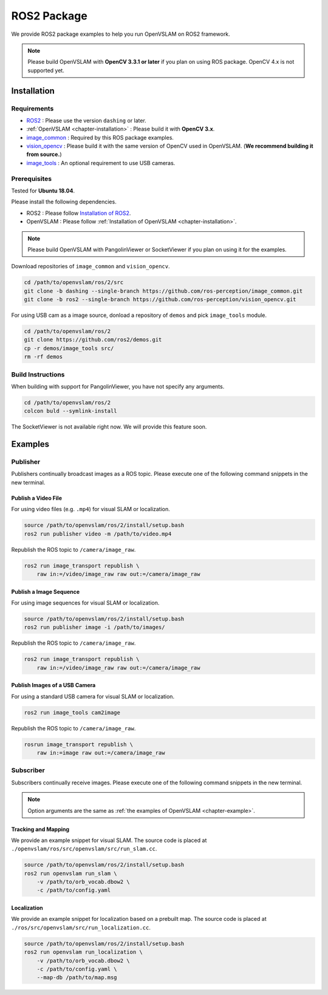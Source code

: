 .. _chapter-ros-package:

============
ROS2 Package
============

We provide ROS2 package examples to help you run OpenVSLAM on ROS2 framework.

.. NOTE ::

    Please build OpenVSLAM with **OpenCV 3.3.1 or later** if you plan on using ROS package.
    OpenCV 4.x is not supported yet.

.. _section-installation:

Installation
============

Requirements
^^^^^^^^^^^^

* `ROS2 <https://index.ros.org/doc/ros2//>`_ : Please use the version ``dashing`` or later.

* :ref:`OpenVSLAM <chapter-installation>` : Please build it with **OpenCV 3.x**.

* `image_common <https://index.ros.org/r/image_common/github-ros-perception-image_common>`_ : Required by this ROS package examples.

* `vision_opencv <https://index.ros.org/r/vision_opencv/github-ros-perception-vision_opencv>`_ : Please build it with the same version of OpenCV used in OpenVSLAM. (**We recommend building it from source.**)

* `image_tools <https://index.ros.org/p/image_tools/#dashing>`_ : An optional requirement to use USB cameras.

.. _section-prerequisites:

Prerequisites
^^^^^^^^^^^^^

Tested for **Ubuntu 18.04**.

Please install the following dependencies.

* ROS2 : Please follow `Installation of ROS2 <https://index.ros.org/doc/ros2/Installation/>`_.

* OpenVSLAM : Please follow :ref:`Installation of OpenVSLAM <chapter-installation>`.

.. NOTE ::

    Please build OpenVSLAM with PangolinViewer or SocketViewer if you plan on using it for the examples.

Download repositories of ``image_common`` and ``vision_opencv``.

.. code-block:: bash

    cd /path/to/openvslam/ros/2/src
    git clone -b dashing --single-branch https://github.com/ros-perception/image_common.git
    git clone -b ros2 --single-branch https://github.com/ros-perception/vision_opencv.git

For using USB cam as a image source, donload a repository of ``demos`` and pick ``image_tools`` module.

.. code-block:: bash

    cd /path/to/openvslam/ros/2
    git clone https://github.com/ros2/demos.git
    cp -r demos/image_tools src/
    rm -rf demos

Build Instructions
^^^^^^^^^^^^^^^^^^

When building with support for PangolinViewer, you have not specify any arguments.

.. code-block:: bash

    cd /path/to/openvslam/ros/2
    colcon buld --symlink-install

The SocketViewer is not available right now. We will provide this feature soon.

Examples
========

Publisher
^^^^^^^^^

Publishers continually broadcast images as a ROS topic.
Please execute one of the following command snippets in the new terminal.

Publish a Video File
--------------------

For using video files (e.g. ``.mp4``) for visual SLAM or localization.

.. code-block:: bash

    source /path/to/openvslam/ros/2/install/setup.bash
    ros2 run publisher video -m /path/to/video.mp4

Republish the ROS topic to ``/camera/image_raw``.

.. code-block:: bash

    ros2 run image_transport republish \
        raw in:=/video/image_raw raw out:=/camera/image_raw


Publish a Image Sequence
------------------------

For using image sequences for visual SLAM or localization.

.. code-block:: bash

    source /path/to/openvslam/ros/2/install/setup.bash
    ros2 run publisher image -i /path/to/images/

Republish the ROS topic to ``/camera/image_raw``.

.. code-block:: bash

    ros2 run image_transport republish \
        raw in:=/video/image_raw raw out:=/camera/image_raw

Publish Images of a USB Camera
------------------------------

For using a standard USB camera for visual SLAM or localization.

.. code-block:: bash

    ros2 run image_tools cam2image

Republish the ROS topic to ``/camera/image_raw``.

.. code-block:: bash

    rosrun image_transport republish \
        raw in:=image raw out:=/camera/image_raw

Subscriber
^^^^^^^^^^

Subscribers continually receive images.
Please execute one of the following command snippets in the new terminal.

.. NOTE ::

    Option arguments are the same as :ref:`the examples of OpenVSLAM <chapter-example>`.

Tracking and Mapping
--------------------

We provide an example snippet for visual SLAM.
The source code is placed at ``./openvslam/ros/src/openvslam/src/run_slam.cc``.

.. code-block:: bash

    source /path/to/openvslam/ros/2/install/setup.bash
    ros2 run openvslam run_slam \
        -v /path/to/orb_vocab.dbow2 \
        -c /path/to/config.yaml

Localization
------------

We provide an example snippet for localization based on a prebuilt map.
The source code is placed at ``./ros/src/openvslam/src/run_localization.cc``.

.. code-block:: bash

    source /path/to/openvslam/ros/2/install/setup.bash
    ros2 run openvslam run_localization \
        -v /path/to/orb_vocab.dbow2 \
        -c /path/to/config.yaml \
        --map-db /path/to/map.msg
